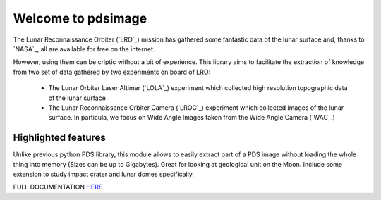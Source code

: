 
Welcome to pdsimage
===================

The Lunar Reconnaissance Orbiter  (`LRO`_) mission has gathered some
fantastic data of the lunar surface  and, thanks to `NASA`_, all are
available for free on the internet.

However, using them can be criptic  without a bit of experience.  This
library aims to facilitate the extraction of knowledge from two set of
data gathered by two experiments on board of LRO:

   - The Lunar Orbiter Laser Altimer (`LOLA`_) experiment which
     collected high resolution topographic data of the lunar surface 
   - The  Lunar  Reconnaissance  Orbiter Camera  (`LROC`_)  experiment
     which collected images of the lunar surface. In particula, we
     focus on Wide Angle Images taken from the Wide Angle Camera (`WAC`_)


Highlighted features
------------------------

Unlike  previous python  PDS  library, this  module  allows to  easily
extract  part of  a PDS  image without  loading the  whole thing  into
memory  (Sizes  can  be  up  to  Gigabytes).   Great  for  looking  at
geological unit  on the Moon.  Include some extension to  study impact
crater and lunar domes specifically.

FULL DOCUMENTATION `HERE`_

.. _HERE:
    http://pdsimage.readthedocs.org/
